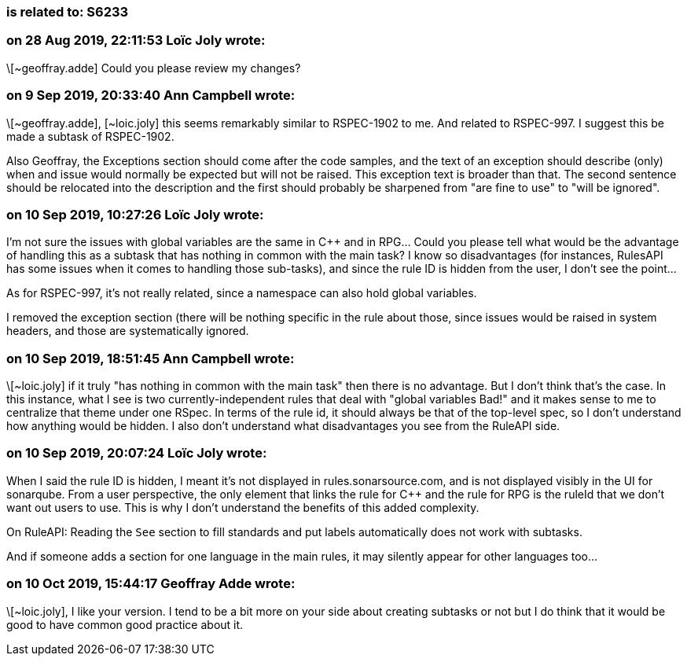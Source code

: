 === is related to: S6233

=== on 28 Aug 2019, 22:11:53 Loïc Joly wrote:
\[~geoffray.adde] Could you please review my changes?

=== on 9 Sep 2019, 20:33:40 Ann Campbell wrote:
\[~geoffray.adde], [~loic.joly] this seems remarkably similar to RSPEC-1902 to me. And related to RSPEC-997. I suggest this be made a subtask of RSPEC-1902. 


Also Geoffray, the Exceptions section should come after the code samples, and the text of an exception should describe (only) when and issue would normally be expected but will not be raised. This exception text is broader than that. The second sentence should be relocated into the description and the first should probably be sharpened from "are fine to use" to "will be ignored".




=== on 10 Sep 2019, 10:27:26 Loïc Joly wrote:
I'm not sure the issues with global variables are the same in {cpp} and in RPG... Could you please tell what would be the advantage of handling this as a subtask that has nothing in common with the main task? I know so disadvantages (for instances, RulesAPI has some issues when it comes to handling those sub-tasks), and since the rule ID is hidden from the user, I don't see the point...


As for RSPEC-997, it's not really related, since a namespace can also hold global variables.


I removed the exception section (there will be nothing specific in the rule about those, since issues would be raised in system headers, and those are systematically ignored.

=== on 10 Sep 2019, 18:51:45 Ann Campbell wrote:
\[~loic.joly] if it truly "has nothing in common with the main task" then there is no advantage. But I don't think that's the case. In this instance, what I see is two currently-independent rules that deal with "global variables Bad!" and it makes sense to me to centralize that theme under one RSpec. In terms of the rule id, it should always be that of the top-level spec, so I don't understand how anything would be hidden. I also don't understand what disadvantages you see from the RuleAPI side. 

=== on 10 Sep 2019, 20:07:24 Loïc Joly wrote:
When I said the rule ID is hidden, I meant it's not displayed in rules.sonarsource.com, and is not displayed visibly in the UI for sonarqube. From a user perspective, the only element that links the rule for {cpp} and the rule for RPG is the ruleId that we don't want out users to use. This is why I don't understand the benefits of this added complexity.


On RuleAPI: Reading the ``++See++`` section to fill standards and put labels automatically does not work with subtasks.


And if someone adds a section for one language in the main rules, it may silently appear for other languages too...




=== on 10 Oct 2019, 15:44:17 Geoffray Adde wrote:
\[~loic.joly], I like your version. I tend to be a bit more on your side about creating subtasks or not but I do think that it would be good to have common good practice about it.

